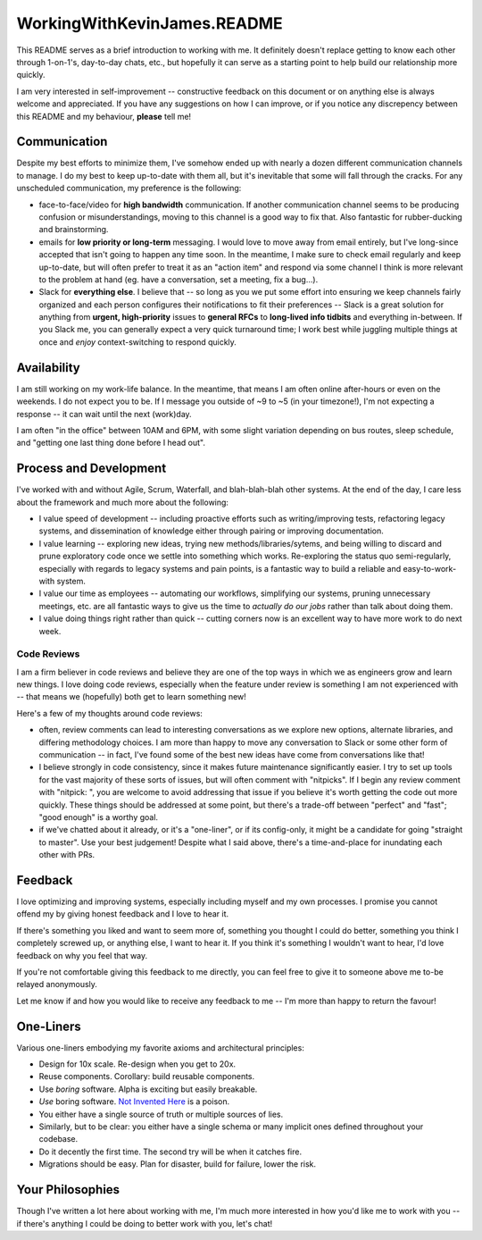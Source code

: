 WorkingWithKevinJames.README
============================

This README serves as a brief introduction to working with me. It definitely
doesn't replace getting to know each other through 1-on-1's, day-to-day chats,
etc., but hopefully it can serve as a starting point to help build our
relationship more quickly.

I am very interested in self-improvement -- constructive feedback on this
document or on anything else is always welcome and appreciated. If you have any
suggestions on how I can improve, or if you notice any discrepency between this
README and my behaviour, **please** tell me!

Communication
-------------

Despite my best efforts to minimize them, I've somehow ended up with nearly a
dozen different communication channels to manage. I do my best to keep
up-to-date with them all, but it's inevitable that some will fall through the
cracks. For any unscheduled communication, my preference is the following:

- face-to-face/video for **high bandwidth** communication. If another
  communication channel seems to be producing confusion or misunderstandings,
  moving to this channel is a good way to fix that. Also fantastic for
  rubber-ducking and brainstorming.

- emails for **low priority or long-term** messaging. I would love to move away
  from email entirely, but I've long-since accepted that isn't going to happen
  any time soon. In the meantime, I make sure to check email regularly and keep
  up-to-date, but will often prefer to treat it as an "action item" and respond
  via some channel I think is more relevant to the problem at hand (eg. have a
  conversation, set a meeting, fix a bug...).

- Slack for **everything else**. I believe that -- so long as you we put some
  effort into ensuring we keep channels fairly organized and each person
  configures their notifications to fit their preferences -- Slack is a great
  solution for anything from **urgent, high-priority** issues to **general
  RFCs** to **long-lived info tidbits** and everything in-between. If you Slack
  me, you can generally expect a very quick turnaround time; I work best while
  juggling multiple things at once and *enjoy* context-switching to respond
  quickly.

Availability
------------

I am still working on my work-life balance. In the meantime, that means I am
often online after-hours or even on the weekends. I do not expect you to be. If
I message you outside of ~9 to ~5 (in your timezone!), I'm not expecting a
response -- it can wait until the next (work)day.

I am often "in the office" between 10AM and 6PM, with some slight variation
depending on bus routes, sleep schedule, and "getting one last thing done
before I head out".

Process and Development
-----------------------

I've worked with and without Agile, Scrum, Waterfall, and blah-blah-blah other
systems. At the end of the day, I care less about the framework and much more
about the following:

- I value speed of development -- including proactive efforts such as
  writing/improving tests, refactoring legacy systems, and dissemination of
  knowledge either through pairing or improving documentation.

- I value learning -- exploring new ideas, trying new methods/libraries/sytems,
  and being willing to discard and prune exploratory code once we settle into
  something which works. Re-exploring the status quo semi-regularly, especially
  with regards to legacy systems and pain points, is a fantastic way to build a
  reliable and easy-to-work-with system.

- I value our time as employees -- automating our workflows, simplifying our
  systems, pruning unnecessary meetings, etc. are all fantastic ways to give us
  the time to *actually do our jobs* rather than talk about doing them.

- I value doing things right rather than quick -- cutting corners now is an
  excellent way to have more work to do next week.

Code Reviews
^^^^^^^^^^^^

I am a firm believer in code reviews and believe they are one of the top ways
in which we as engineers grow and learn new things. I love doing code reviews,
especially when the feature under review is something I am not experienced with
-- that means we (hopefully) both get to learn something new!

Here's a few of my thoughts around code reviews:

- often, review comments can lead to interesting conversations as we explore
  new options, alternate libraries, and differing methodology choices. I am
  more than happy to move any conversation to Slack or some other form of
  communication -- in fact, I've found some of the best new ideas have come
  from conversations like that!

- I believe strongly in code consistency, since it makes future maintenance
  significantly easier. I try to set up tools for the vast majority of these
  sorts of issues, but will often comment with "nitpicks". If I begin any
  review comment with "nitpick: ", you are welcome to avoid addressing that
  issue if you believe it's worth getting the code out more quickly. These
  things should be addressed at some point, but there's a trade-off between
  "perfect" and "fast"; "good enough" is a worthy goal.

- if we've chatted about it already, or it's a "one-liner", or if its
  config-only, it might be a candidate for going "straight to master". Use your
  best judgement! Despite what I said above, there's a time-and-place for
  inundating each other with PRs.

Feedback
--------

I love optimizing and improving systems, especially including myself and my own
processes. I promise you cannot offend my by giving honest feedback and I love
to hear it.

If there's something you liked and want to seem more of, something you thought
I could do better, something you think I completely screwed up, or anything
else, I want to hear it. If you think it's something I wouldn't want to hear,
I'd love feedback on why you feel that way.

If you're not comfortable giving this feedback to me directly, you can feel
free to give it to someone above me to-be relayed anonymously.

Let me know if and how you would like to receive any feedback to me -- I'm more
than happy to return the favour!

One-Liners
----------

Various one-liners embodying my favorite axioms and architectural principles:

* Design for 10x scale. Re-design when you get to 20x.
* Reuse components. Corollary: build reusable components.
* Use *boring* software. Alpha is exciting but easily breakable.
* *Use* boring software. `Not Invented Here`_ is a poison.
* You either have a single source of truth or multiple sources of lies.
* Similarly, but to be clear: you either have a single schema or many implicit
  ones defined throughout your codebase.
* Do it decently the first time. The second try will be when it catches fire.
* Migrations should be easy. Plan for disaster, build for failure, lower the
  risk.

Your Philosophies
-----------------

Though I've written a lot here about working with me, I'm much more interested
in how you'd like me to work with you -- if there's anything I could be doing
to better work with you, let's chat!

.. _Not Invented Here: https://en.wikipedia.org/wiki/Not_invented_here
